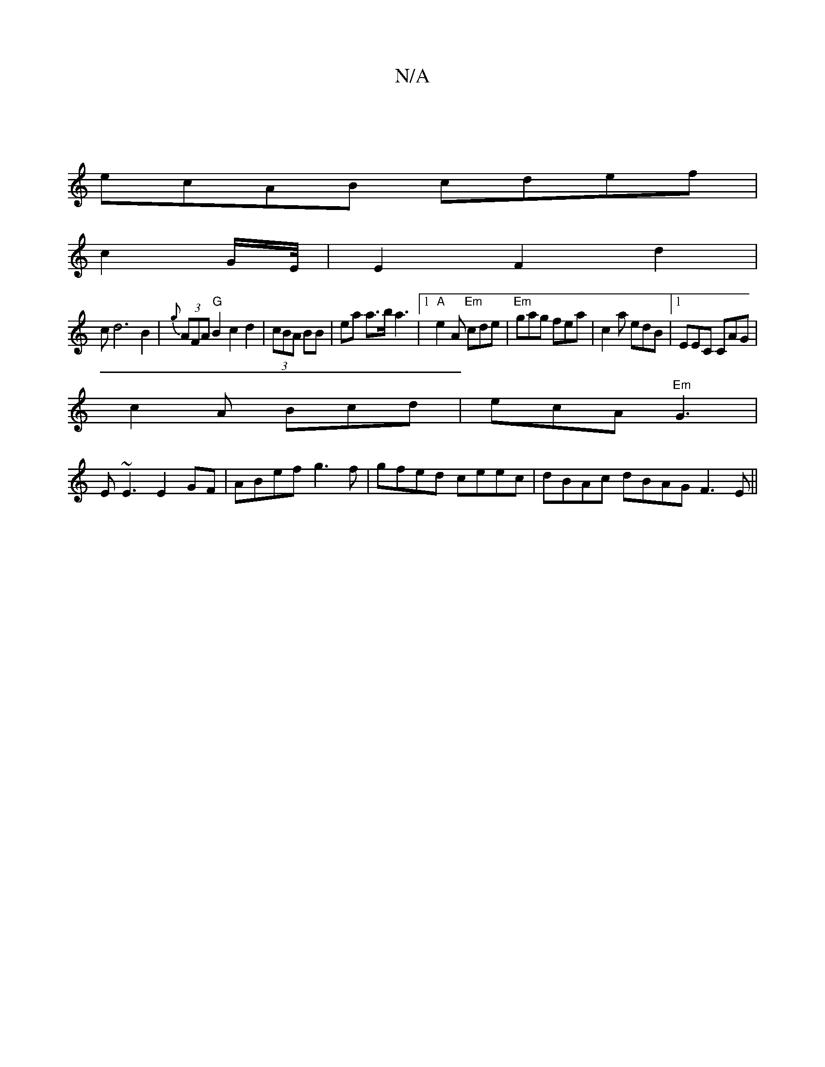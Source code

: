 X:1
T:N/A
M:4/4
R:N/A
K:Cmajor
|
ecAB cdef|
c2G/2E/4|E2F2d2|
cd6 B2|{g}(3AFA "G" B2c2 d2|(3cBA BB | ea a>ba3 |[1 "A" e2A "Em"cde|"Em"gag fea|c2a edB|1 EEC CAG|
c2A Bcd|ecA "Em"G3|
E~E3 E2GF|ABef g3f|gfed ceec | dBAc dBAG F3E||

|Bd